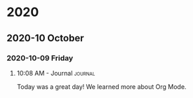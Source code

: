 

* 2020

** 2020-10 October

*** 2020-10-09 Friday

**** 10:08 AM - Journal                                          :journal:
:LOGBOOK:
CLOCK: [2020-10-09 Fri 10:08]--[2020-10-09 Fri 10:08] =>  0:00
:END:

Today was a great day!  We learned more about Org Mode.

